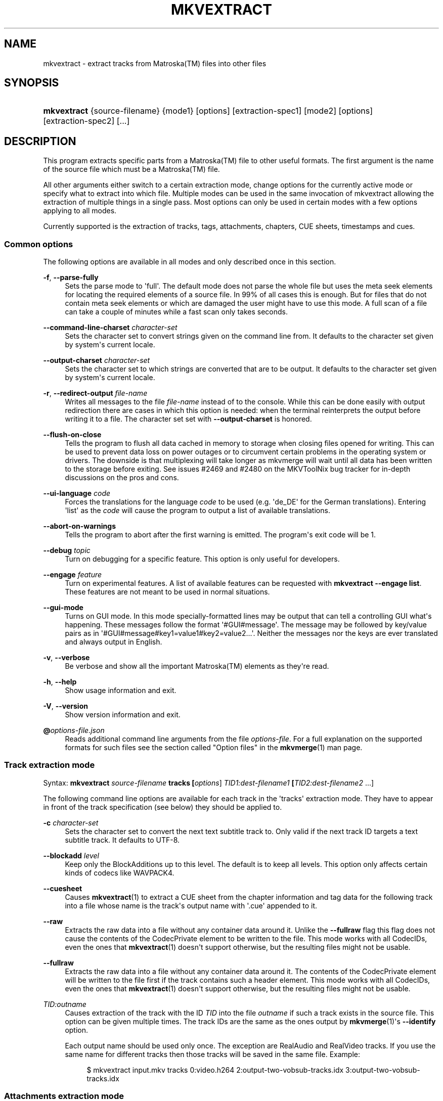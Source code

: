 '\" t
.\"     Title: mkvextract
.\"    Author: Moritz Bunkus <moritz@bunkus.org>
.\" Generator: DocBook XSL Stylesheets vsnapshot <http://docbook.sf.net/>
.\"      Date: 2023-07-02
.\"    Manual: User Commands
.\"    Source: MKVToolNix 78.0
.\"  Language: English
.\"
.TH "MKVEXTRACT" "1" "2023\-07\-02" "MKVToolNix 78\&.0" "User Commands"
.\" -----------------------------------------------------------------
.\" * Define some portability stuff
.\" -----------------------------------------------------------------
.\" ~~~~~~~~~~~~~~~~~~~~~~~~~~~~~~~~~~~~~~~~~~~~~~~~~~~~~~~~~~~~~~~~~
.\" http://bugs.debian.org/507673
.\" http://lists.gnu.org/archive/html/groff/2009-02/msg00013.html
.\" ~~~~~~~~~~~~~~~~~~~~~~~~~~~~~~~~~~~~~~~~~~~~~~~~~~~~~~~~~~~~~~~~~
.ie \n(.g .ds Aq \(aq
.el       .ds Aq '
.\" -----------------------------------------------------------------
.\" * set default formatting
.\" -----------------------------------------------------------------
.\" disable hyphenation
.nh
.\" disable justification (adjust text to left margin only)
.ad l
.\" -----------------------------------------------------------------
.\" * MAIN CONTENT STARTS HERE *
.\" -----------------------------------------------------------------
.SH "NAME"
mkvextract \- extract tracks from Matroska(TM) files into other files
.SH "SYNOPSIS"
.HP \w'\fBmkvextract\fR\ 'u
\fBmkvextract\fR {source\-filename} {mode1} [options] [extraction\-spec1] [mode2] [options] [extraction\-spec2] [\&...]
.SH "DESCRIPTION"
.PP
This program extracts specific parts from a
Matroska(TM)
file to other useful formats\&. The first argument is the name of the source file which must be a
Matroska(TM)
file\&.
.PP
All other arguments either switch to a certain extraction mode, change options for the currently active mode or specify what to extract into which file\&. Multiple modes can be used in the same invocation of mkvextract allowing the extraction of multiple things in a single pass\&. Most options can only be used in certain modes with a few options applying to all modes\&.
.PP
Currently supported is the extraction of
tracks,
tags,
attachments,
chapters,
CUE sheets,
timestamps
and
cues\&.
.SS "Common options"
.PP
The following options are available in all modes and only described once in this section\&.
.PP
\fB\-f\fR, \fB\-\-parse\-fully\fR
.RS 4
Sets the parse mode to \*(Aqfull\*(Aq\&. The default mode does not parse the whole file but uses the meta seek elements for locating the required elements of a source file\&. In 99% of all cases this is enough\&. But for files that do not contain meta seek elements or which are damaged the user might have to use this mode\&. A full scan of a file can take a couple of minutes while a fast scan only takes seconds\&.
.RE
.PP
\fB\-\-command\-line\-charset\fR \fIcharacter\-set\fR
.RS 4
Sets the character set to convert strings given on the command line from\&. It defaults to the character set given by system\*(Aqs current locale\&.
.RE
.PP
\fB\-\-output\-charset\fR \fIcharacter\-set\fR
.RS 4
Sets the character set to which strings are converted that are to be output\&. It defaults to the character set given by system\*(Aqs current locale\&.
.RE
.PP
\fB\-r\fR, \fB\-\-redirect\-output\fR \fIfile\-name\fR
.RS 4
Writes all messages to the file
\fIfile\-name\fR
instead of to the console\&. While this can be done easily with output redirection there are cases in which this option is needed: when the terminal reinterprets the output before writing it to a file\&. The character set set with
\fB\-\-output\-charset\fR
is honored\&.
.RE
.PP
\fB\-\-flush\-on\-close\fR
.RS 4
Tells the program to flush all data cached in memory to storage when closing files opened for writing\&. This can be used to prevent data loss on power outages or to circumvent certain problems in the operating system or drivers\&. The downside is that multiplexing will take longer as mkvmerge will wait until all data has been written to the storage before exiting\&. See issues #2469 and #2480 on the MKVToolNix bug tracker for in\-depth discussions on the pros and cons\&.
.RE
.PP
\fB\-\-ui\-language\fR \fIcode\fR
.RS 4
Forces the translations for the language
\fIcode\fR
to be used (e\&.g\&. \*(Aqde_DE\*(Aq for the German translations)\&. Entering \*(Aqlist\*(Aq as the
\fIcode\fR
will cause the program to output a list of available translations\&.
.RE
.PP
\fB\-\-abort\-on\-warnings\fR
.RS 4
Tells the program to abort after the first warning is emitted\&. The program\*(Aqs exit code will be 1\&.
.RE
.PP
\fB\-\-debug\fR \fItopic\fR
.RS 4
Turn on debugging for a specific feature\&. This option is only useful for developers\&.
.RE
.PP
\fB\-\-engage\fR \fIfeature\fR
.RS 4
Turn on experimental features\&. A list of available features can be requested with
\fBmkvextract \-\-engage list\fR\&. These features are not meant to be used in normal situations\&.
.RE
.PP
\fB\-\-gui\-mode\fR
.RS 4
Turns on GUI mode\&. In this mode specially\-formatted lines may be output that can tell a controlling GUI what\*(Aqs happening\&. These messages follow the format \*(Aq#GUI#message\*(Aq\&. The message may be followed by key/value pairs as in \*(Aq#GUI#message#key1=value1#key2=value2\&...\*(Aq\&. Neither the messages nor the keys are ever translated and always output in English\&.
.RE
.PP
\fB\-v\fR, \fB\-\-verbose\fR
.RS 4
Be verbose and show all the important
Matroska(TM)
elements as they\*(Aqre read\&.
.RE
.PP
\fB\-h\fR, \fB\-\-help\fR
.RS 4
Show usage information and exit\&.
.RE
.PP
\fB\-V\fR, \fB\-\-version\fR
.RS 4
Show version information and exit\&.
.RE
.PP
\fB@\fR\fIoptions\-file\&.json\fR
.RS 4
Reads additional command line arguments from the file
\fIoptions\-file\fR\&. For a full explanation on the supported formats for such files see the section called "Option files" in the
\fBmkvmerge\fR(1)
man page\&.
.RE
.SS "Track extraction mode"
.PP
Syntax:
\fBmkvextract \fR\fB\fIsource\-filename\fR\fR\fB \fR\fB\fBtracks\fR\fR\fB \fR\fB[\fIoptions\fR]\fR\fB \fR\fB\fITID1:dest\-filename1\fR\fR\fB \fR\fB[\fITID2:dest\-filename2\fR \&.\&.\&.]\fR
.PP
The following command line options are available for each track in the \*(Aqtracks\*(Aq extraction mode\&. They have to appear in front of the track specification (see below) they should be applied to\&.
.PP
\fB\-c\fR \fIcharacter\-set\fR
.RS 4
Sets the character set to convert the next text subtitle track to\&. Only valid if the next track ID targets a text subtitle track\&. It defaults to UTF\-8\&.
.RE
.PP
\fB\-\-blockadd\fR \fIlevel\fR
.RS 4
Keep only the BlockAdditions up to this level\&. The default is to keep all levels\&. This option only affects certain kinds of codecs like WAVPACK4\&.
.RE
.PP
\fB\-\-cuesheet\fR
.RS 4
Causes
\fBmkvextract\fR(1)
to extract a
CUE
sheet from the chapter information and tag data for the following track into a file whose name is the track\*(Aqs output name with \*(Aq\&.cue\*(Aq appended to it\&.
.RE
.PP
\fB\-\-raw\fR
.RS 4
Extracts the raw data into a file without any container data around it\&. Unlike the
\fB\-\-fullraw\fR
flag this flag does not cause the contents of the
CodecPrivate
element to be written to the file\&. This mode works with all
CodecIDs, even the ones that
\fBmkvextract\fR(1)
doesn\*(Aqt support otherwise, but the resulting files might not be usable\&.
.RE
.PP
\fB\-\-fullraw\fR
.RS 4
Extracts the raw data into a file without any container data around it\&. The contents of the
CodecPrivate
element will be written to the file first if the track contains such a header element\&. This mode works with all
CodecIDs, even the ones that
\fBmkvextract\fR(1)
doesn\*(Aqt support otherwise, but the resulting files might not be usable\&.
.RE
.PP
\fITID:outname\fR
.RS 4
Causes extraction of the track with the ID
\fITID\fR
into the file
\fIoutname\fR
if such a track exists in the source file\&. This option can be given multiple times\&. The track IDs are the same as the ones output by
\fBmkvmerge\fR(1)\*(Aqs
\fB\-\-identify\fR
option\&.
.sp
Each output name should be used only once\&. The exception are RealAudio and RealVideo tracks\&. If you use the same name for different tracks then those tracks will be saved in the same file\&. Example:
.sp
.if n \{\
.RS 4
.\}
.nf
$ mkvextract input\&.mkv tracks 0:video\&.h264 2:output\-two\-vobsub\-tracks\&.idx 3:output\-two\-vobsub\-tracks\&.idx
.fi
.if n \{\
.RE
.\}
.RE
.SS "Attachments extraction mode"
.PP
Syntax:
\fBmkvextract \fR\fB\fIsource\-filename\fR\fR\fB \fR\fB\fBattachments\fR\fR\fB \fR\fB[\fIoptions\fR]\fR\fB \fR\fB\fIAID1:outname1\fR\fR\fB \fR\fB[\fIAID2:outname2\fR \&.\&.\&.]\fR
.PP
\fIAID\fR:\fIoutname\fR
.RS 4
Causes extraction of the attachment with the ID
\fIAID\fR
into the file
\fIoutname\fR
if such an attachment exists in the source file\&. If the
\fIoutname\fR
is left empty then the name of the attachment inside the source
Matroska(TM)
file is used instead\&. This option can be given multiple times\&. The attachment IDs are the same as the ones output by
\fBmkvmerge\fR(1)\*(Aqs
\fB\-\-identify\fR
option\&.
.RE
.SS "Chapters extraction mode"
.PP
Syntax:
\fBmkvextract \fR\fB\fIsource\-filename\fR\fR\fB \fR\fB\fBchapters\fR\fR\fB \fR\fB[\fIoptions\fR]\fR\fB \fR\fB\fIoutput\-filename\&.xml\fR\fR
.PP
\fB\-s\fR, \fB\-\-simple\fR
.RS 4
Exports the chapter information in the simple format used in the
OGM
tools (CHAPTER01=\&.\&.\&., CHAPTER01NAME=\&.\&.\&.)\&. In this mode some information has to be discarded\&. Default is to output the chapters in
XML
format\&.
.RE
.PP
\fB\-\-simple\-language\fR \fIlanguage\fR
.RS 4
If the simple format is enabled then
\fBmkvextract\fR(1)
will only output a single entry for each chapter atom encountered even if a chapter atom contains more than one chapter name\&. By default
\fBmkvextract\fR(1)
will use the first chapter name found for each atom regardless of its language\&.
.sp
Using this option allows the user to determine which chapter names are output if atoms contain more than one chapter name\&. The
\fIlanguage\fR
parameter must be an ISO 639\-1 or ISO 639\-2 code\&.
.RE
.PP
The chapters are written to specified output file\&. By default the
XML
format understood by
\fBmkvmerge\fR(1)
is used\&. If no chapters are found in the file, the output file is not created\&.
.SS "Tags extraction mode"
.PP
Syntax:
\fBmkvextract \fR\fB\fIsource\-filename\fR\fR\fB \fR\fB\fBtags\fR\fR\fB \fR\fB[\fIoptions\fR]\fR\fB \fR\fB\fIoutput\-filename\&.xml\fR\fR
.PP
The tags are written to specified output file in the
XML
format understood by
\fBmkvmerge\fR(1)\&. If no tags are found in the file, the output file is not created\&.
.SS "Cue sheet extraction mode"
.PP
Syntax:
\fBmkvextract \fR\fB\fIsource\-filename\fR\fR\fB \fR\fB\fBcuesheet\fR\fR\fB \fR\fB[\fIoptions\fR]\fR\fB \fR\fB\fIoutput\-filename\&.cue\fR\fR
.PP
The cue sheet is written to specified output file\&. If no chapters or tags are found in the file, the output file is not created\&.
.SS "Timestamp extraction mode"
.PP
Syntax:
\fBmkvextract \fR\fB\fIsource\-filename\fR\fR\fB \fR\fB\fBtimestamps_v2\fR\fR\fB \fR\fB[\fIoptions\fR]\fR\fB \fR\fB\fITID1:dest\-filename1\fR\fR\fB \fR\fB[\fITID2:dest\-filename2\fR \&.\&.\&.]\fR
.PP
\fITID:outname\fR
.RS 4
Causes extraction of the timestamps for the track with the ID
\fITID\fR
into the file
\fIoutname\fR
if such a track exists in the source file\&. This option can be given multiple times\&. The track IDs are the same as the ones output by
\fBmkvmerge\fR(1)\*(Aqs
\fB\-\-identify\fR
option\&.
.sp
Example:
.sp
.if n \{\
.RS 4
.\}
.nf
$ mkvextract input\&.mkv timestamps_v2 1:ts\-track1\&.txt 2:ts\-track2\&.txt
.fi
.if n \{\
.RE
.\}
.RE
.SS "Cues extraction mode"
.PP
Syntax:
\fBmkvextract \fR\fB\fIsource\-filename\fR\fR\fB \fR\fB\fBcues\fR\fR\fB \fR\fB[\fIoptions\fR]\fR\fB \fR\fB\fITID1:dest\-filename1\fR\fR\fB \fR\fB[\fITID2:dest\-filename2\fR \&.\&.\&.]\fR
.PP
\fITID:dest\-filename\fR
.RS 4
Causes extraction of the cues for the track with the ID
\fITID\fR
into the file
\fIoutname\fR
if such a track exists in the source file\&. This option can be given multiple times\&. The track IDs are the same as the ones output by
\fBmkvmerge\fR(1)\*(Aqs
\fB\-\-identify\fR
option and not the numbers contained in the
CueTrack
element\&.
.RE
.PP
The format output is a simple text format: one line per
CuePoint
element with
key=value
pairs\&. If an optional element is not present in a
CuePoint
(e\&.g\&.
CueDuration) then a dash will be output as the value\&.
.PP
Example:
.sp
.if n \{\
.RS 4
.\}
.nf
timestamp=00:00:13\&.305000000 duration=\- cluster_position=757741 relative_position=11
.fi
.if n \{\
.RE
.\}
.PP
The possible keys are:
.PP
timestamp
.RS 4
The cue point\*(Aqs timestamp with nanosecond precision\&. The format is
HH:MM:SS\&.nnnnnnnnn\&. This element is always set\&.
.RE
.PP
duration
.RS 4
The cue point\*(Aqs duration with nanosecond precision\&. The format is
HH:MM:SS\&.nnnnnnnnn\&.
.RE
.PP
cluster_position
.RS 4
The absolute position in bytes inside the
Matroska(TM)
file where the cluster containing the referenced element starts\&.
.if n \{\
.sp
.\}
.RS 4
.it 1 an-trap
.nr an-no-space-flag 1
.nr an-break-flag 1
.br
.ps +1
\fBNote\fR
.ps -1
.br
Inside the
Matroska(TM)
file the
CueClusterPosition
is relative to the segment\*(Aqs data start offset\&. The value output by
\fBmkvextract\fR(1)\*(Aqs cue extraction mode, however, contains that offset already and is an absolute offset from the beginning of the file\&.
.sp .5v
.RE
.RE
.PP
relative_position
.RS 4
The relative position in bytes inside the cluster where the
BlockGroup
or
SimpleBlock
element the cue point refers to starts\&.
.if n \{\
.sp
.\}
.RS 4
.it 1 an-trap
.nr an-no-space-flag 1
.nr an-break-flag 1
.br
.ps +1
\fBNote\fR
.ps -1
.br
Inside the
Matroska(TM)
file the
CueRelativePosition
is relative to the cluster\*(Aqs data start offset\&. The value output by
\fBmkvextract\fR(1)\*(Aqs cue extraction mode, however, is relative to the cluster\*(Aqs ID\&. The absolute position inside the file can be calculated by adding
cluster_position
and
relative_position\&.
.sp .5v
.RE
.RE
.PP
Example:
.sp
.if n \{\
.RS 4
.\}
.nf
$ mkvextract input\&.mkv cues 1:cues\-track1\&.txt 2:cues\-track2\&.txt
.fi
.if n \{\
.RE
.\}
.SH "EXAMPLES"
.PP
Extracting both chapters and tags in their respective
XML
formats at the same time:
.sp
.if n \{\
.RS 4
.\}
.nf
$ mkvextract movie\&.mkv chapters movie\-chapters\&.xml tags movie\-tags\&.xml
.fi
.if n \{\
.RE
.\}
.PP
Extracting a couple of tracks and their respective timestamps at the same time:
.sp
.if n \{\
.RS 4
.\}
.nf
$ mkvextract "Another Movie\&.mkv" tracks 0:video\&.h265 "1:main audio\&.aac" "2:director\*(Aqs comments\&.aac" timestamps_v2 "0:timestamps video\&.txt" "1:timestamps main audio\&.txt" "2:timestamps director\*(Aqs comments\&.txt"
.fi
.if n \{\
.RE
.\}
.PP
Extracting chapters in the Ogg/OGM format and re\-encoding a text subtitle track to another character set:
.sp
.if n \{\
.RS 4
.\}
.nf
$ mkvextract "My Movie\&.mkv" chapters \-\-simple "My Chapters\&.txt" tracks \-c MS\-ANSI "2:My Subtitles\&.srt"
.fi
.if n \{\
.RE
.\}
.SH "TEXT FILES AND CHARACTER SET CONVERSIONS"
.PP
For an in\-depth discussion about how all tools in the MKVToolNix suite handle character set conversions, input/output encoding, command line encoding and console encoding please see the identically\-named section in the
\fBmkvmerge\fR(1)
man page\&.
.SH "OUTPUT FILE FORMATS"
.PP
The decision about the output format is based on the track type, not on the extension used for the output file name\&. The following track types are supported at the moment:
.PP
A_AAC/MPEG2/*, A_AAC/MPEG4/*, A_AAC
.RS 4
All
AAC
files will be written into an
AAC
file with
ADTS
headers before each packet\&. The
ADTS
headers will not contain the deprecated emphasis field\&.
.RE
.PP
A_AC3, A_EAC3
.RS 4
These will be extracted to raw
AC\-3
files\&.
.RE
.PP
A_ALAC
.RS 4
ALAC
tracks are written to
CAF
files\&.
.RE
.PP
A_DTS
.RS 4
These will be extracted to raw
DTS
files\&.
.RE
.PP
A_FLAC
.RS 4
FLAC
tracks are written to raw
FLAC
files\&.
.RE
.PP
A_MPEG/L2
.RS 4
MPEG\-1 Audio Layer II streams will be extracted to raw
MP2
files\&.
.RE
.PP
A_MPEG/L3
.RS 4
These will be extracted to raw
MP3
files\&.
.RE
.PP
A_OPUS
.RS 4
Opus(TM)
tracks are written to
OggOpus(TM)
files\&.
.RE
.PP
A_PCM/INT/LIT, A_PCM/INT/BIG
.RS 4
Raw
PCM
data will be written to a
WAV
file\&. Big\-endian integer data will be converted to little\-endian data in the process\&.
.RE
.PP
A_REAL/*
.RS 4
RealAudio(TM)
tracks are written to
RealMedia(TM)
files\&.
.RE
.PP
A_TRUEHD, A_MLP
.RS 4
These will be extracted to raw
TrueHD/MLP
files\&.
.RE
.PP
A_TTA1
.RS 4
TrueAudio(TM)
tracks are written to
TTA
files\&. Please note that due to
Matroska(TM)\*(Aqs limited timestamp precision the extracted file\*(Aqs header will be different regarding two fields:
\fIdata_length\fR
(the total number of samples in the file) and the
CRC\&.
.RE
.PP
A_VORBIS
.RS 4
Vorbis audio will be written into an
OggVorbis(TM)
file\&.
.RE
.PP
A_WAVPACK4
.RS 4
WavPack(TM)
tracks are written to
WV
files\&.
.RE
.PP
S_HDMV/PGS
.RS 4
PGS
subtitles will be written as
SUP
files\&.
.RE
.PP
S_HDMV/TEXTST
.RS 4
TextST
subtitles will be written as a special file format invented for
\fBmkvmerge\fR(1)
and
\fBmkvextract\fR(1)\&.
.RE
.PP
S_KATE
.RS 4
Kate(TM)
streams will be written within an
Ogg(TM)
container\&.
.RE
.PP
S_TEXT/SSA, S_TEXT/ASS, S_SSA, S_ASS
.RS 4
SSA
and
ASS
text subtitles will be written as
SSA/ASS
files respectively\&.
.RE
.PP
S_TEXT/UTF8, S_TEXT/ASCII
.RS 4
Simple text subtitles will be written as
SRT
files\&.
.RE
.PP
S_VOBSUB
.RS 4
VobSub(TM)
subtitles will be written as
SUB
files along with the respective index files, as
IDX
files\&.
.RE
.PP
S_TEXT/USF
.RS 4
USF
text subtitles will be written as
USF
files\&.
.RE
.PP
S_TEXT/WEBVTT
.RS 4
WebVTT
text subtitles will be written as
WebVTT
files\&.
.RE
.PP
V_MPEG1, V_MPEG2
.RS 4
MPEG\-1
and
MPEG\-2
video tracks will be written as
MPEG
elementary streams\&.
.RE
.PP
V_MPEG4/ISO/AVC
.RS 4
H\&.264
/
AVC
video tracks are written to
H\&.264
elementary streams which can be processed further with e\&.g\&.
MP4Box(TM)
from the
GPAC(TM)
package\&.
.RE
.PP
V_MPEG4/ISO/HEVC
.RS 4
H\&.265
/
HEVC
video tracks are written to
H\&.265
elementary streams which can be processed further with e\&.g\&.
MP4Box(TM)
from the
GPAC(TM)
package\&.
.RE
.PP
V_MS/VFW/FOURCC
.RS 4
Fixed
FPS
video tracks with this
CodecID
are written to
AVI
files\&.
.RE
.PP
V_REAL/*
.RS 4
RealVideo(TM)
tracks are written to
RealMedia(TM)
files\&.
.RE
.PP
V_THEORA
.RS 4
Theora(TM)
streams will be written within an
Ogg(TM)
container
.RE
.PP
V_VP8, V_VP9
.RS 4
VP8
/
VP9
tracks are written to
IVF
files\&.
.RE
.PP
Tags
.RS 4
Tags are converted to a
XML
format\&. This format is the same that
\fBmkvmerge\fR(1)
supports for reading tags\&.
.RE
.PP
Attachments
.RS 4
Attachments are written to the output file as they are\&. No conversion whatsoever is done\&.
.RE
.PP
Chapters
.RS 4
Chapters are converted to a
XML
format\&. This format is the same that
\fBmkvmerge\fR(1)
supports for reading chapters\&. Alternatively a stripped\-down version can be output in the simple
OGM
style format\&.
.RE
.PP
Timestamps
.RS 4
Timestamps are first sorted and then output as a timestamp v2 format compliant file ready to be fed to
\fBmkvmerge\fR(1)\&. The extraction to other formats (v1, v3 and v4) is not supported\&.
.RE
.SH "EXIT CODES"
.PP
\fBmkvextract\fR(1)
exits with one of three exit codes:
.sp
.RS 4
.ie n \{\
\h'-04'\(bu\h'+03'\c
.\}
.el \{\
.sp -1
.IP \(bu 2.3
.\}
\fB0\fR
\-\- This exit code means that extraction has completed successfully\&.
.RE
.sp
.RS 4
.ie n \{\
\h'-04'\(bu\h'+03'\c
.\}
.el \{\
.sp -1
.IP \(bu 2.3
.\}
\fB1\fR
\-\- In this case
\fBmkvextract\fR(1)
has output at least one warning, but extraction did continue\&. A warning is prefixed with the text \*(AqWarning:\*(Aq\&. Depending on the issues involved the resulting files might be ok or not\&. The user is urged to check both the warning and the resulting files\&.
.RE
.sp
.RS 4
.ie n \{\
\h'-04'\(bu\h'+03'\c
.\}
.el \{\
.sp -1
.IP \(bu 2.3
.\}
\fB2\fR
\-\- This exit code is used after an error occurred\&.
\fBmkvextract\fR(1)
aborts right after outputting the error message\&. Error messages range from wrong command line arguments over read/write errors to broken files\&.
.RE
.SH "ENVIRONMENT VARIABLES"
.PP
\fBmkvextract\fR(1)
uses the default variables that determine the system\*(Aqs locale (e\&.g\&.
\fILANG\fR
and the
\fILC_*\fR
family)\&. Additional variables:
.PP
\fIMKVEXTRACT_DEBUG\fR, \fIMKVTOOLNIX_DEBUG\fR and its short form \fIMTX_DEBUG\fR
.RS 4
The content is treated as if it had been passed via the
\fB\-\-debug\fR
option\&.
.RE
.PP
\fIMKVEXTRACT_ENGAGE\fR, \fIMKVTOOLNIX_ENGAGE\fR and its short form \fIMTX_ENGAGE\fR
.RS 4
The content is treated as if it had been passed via the
\fB\-\-engage\fR
option\&.
.RE
.SH "SEE ALSO"
.PP
\fBmkvmerge\fR(1),
\fBmkvinfo\fR(1),
\fBmkvpropedit\fR(1),
\fBmkvtoolnix-gui\fR(1)
.SH "WWW"
.PP
The latest version can always be found at
\m[blue]\fBthe MKVToolNix homepage\fR\m[]\&\s-2\u[1]\d\s+2\&.
.SH "AUTHOR"
.PP
\fBMoritz Bunkus\fR <\&moritz@bunkus\&.org\&>
.RS 4
Developer
.RE
.SH "NOTES"
.IP " 1." 4
the MKVToolNix homepage
.RS 4
\%https://mkvtoolnix.download/
.RE
